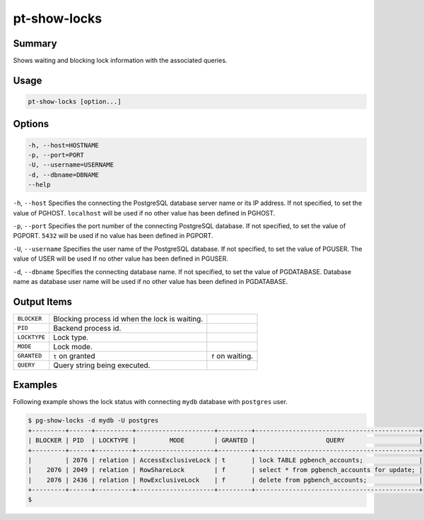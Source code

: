 
pt-show-locks
=============

Summary
-------

Shows waiting and blocking lock information with the associated queries.


Usage
-----

.. code-block:: none

   pt-show-locks [option...]

Options
-------

.. code-block:: none

  -h, --host=HOSTNAME
  -p, --port=PORT
  -U, --username=USERNAME
  -d, --dbname=DBNAME
  --help

``-h``, ``--host`` Specifies the connecting the PostgreSQL database server name or its IP address. If not specified, to set the value of PGHOST. ``localhost`` will be used if no other value has been defined in PGHOST.

``-p``, ``--port`` Specifies the port number of the connecting PostgreSQL database. If not specified, to set the value of PGPORT. ``5432`` will be used if no value has been defined in PGPORT.

``-U``, ``--username`` Specifies the user name of the PostgreSQL database. If not specified, to set the value of PGUSER. The value of USER will be used If no other value has been defined in PGUSER.

``-d``, ``--dbname`` Specifies the connecting database name. If not specified, to set the value of PGDATABASE. Database name as database user name will be used if no other value has been defined in PGDATABASE.

Output Items
------------

.. csv-table::

   ``BLOCKER``, Blocking process id when the lock is waiting.
   ``PID``, Backend process id.
   ``LOCKTYPE``, Lock type.
   ``MODE``, Lock mode.
   ``GRANTED``, ``t`` on granted, ``f`` on waiting.
   ``QUERY``, Query string being executed.

Examples
--------

Following example shows the lock status with connecting ``mydb`` database with ``postgres`` user.

.. code-block:: none

   $ pg-show-locks -d mydb -U postgres
   +---------+------+----------+---------------------+---------+--------------------------------------------+
   | BLOCKER | PID  | LOCKTYPE |         MODE        | GRANTED |                   QUERY                    |
   +---------+------+----------+---------------------+---------+--------------------------------------------+
   |         | 2076 | relation | AccessExclusiveLock | t       | lock TABLE pgbench_accounts;               |
   |    2076 | 2049 | relation | RowShareLock        | f       | select * from pgbench_accounts for update; |
   |    2076 | 2436 | relation | RowExclusiveLock    | f       | delete from pgbench_accounts;              |
   +---------+------+----------+---------------------+---------+--------------------------------------------+
   $
